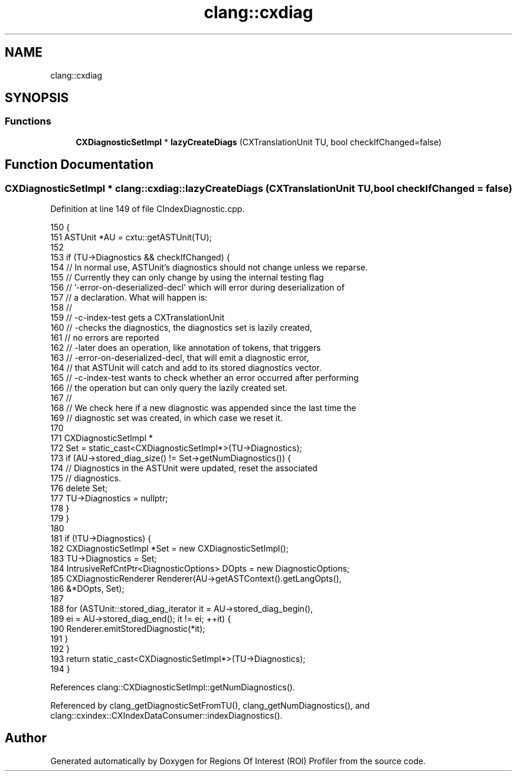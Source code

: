 .TH "clang::cxdiag" 3 "Sat Feb 12 2022" "Version 1.2" "Regions Of Interest (ROI) Profiler" \" -*- nroff -*-
.ad l
.nh
.SH NAME
clang::cxdiag
.SH SYNOPSIS
.br
.PP
.SS "Functions"

.in +1c
.ti -1c
.RI "\fBCXDiagnosticSetImpl\fP * \fBlazyCreateDiags\fP (CXTranslationUnit TU, bool checkIfChanged=false)"
.br
.in -1c
.SH "Function Documentation"
.PP 
.SS "\fBCXDiagnosticSetImpl\fP * clang::cxdiag::lazyCreateDiags (CXTranslationUnit TU, bool checkIfChanged = \fCfalse\fP)"

.PP
Definition at line 149 of file CIndexDiagnostic\&.cpp\&.
.PP
.nf
150                                                                   {
151   ASTUnit *AU = cxtu::getASTUnit(TU);
152 
153   if (TU->Diagnostics && checkIfChanged) {
154     // In normal use, ASTUnit's diagnostics should not change unless we reparse\&.
155     // Currently they can only change by using the internal testing flag
156     // '-error-on-deserialized-decl' which will error during deserialization of
157     // a declaration\&. What will happen is:
158     //
159     //  -c-index-test gets a CXTranslationUnit
160     //  -checks the diagnostics, the diagnostics set is lazily created,
161     //     no errors are reported
162     //  -later does an operation, like annotation of tokens, that triggers
163     //     -error-on-deserialized-decl, that will emit a diagnostic error,
164     //     that ASTUnit will catch and add to its stored diagnostics vector\&.
165     //  -c-index-test wants to check whether an error occurred after performing
166     //     the operation but can only query the lazily created set\&.
167     //
168     // We check here if a new diagnostic was appended since the last time the
169     // diagnostic set was created, in which case we reset it\&.
170 
171     CXDiagnosticSetImpl *
172       Set = static_cast<CXDiagnosticSetImpl*>(TU->Diagnostics);
173     if (AU->stored_diag_size() != Set->getNumDiagnostics()) {
174       // Diagnostics in the ASTUnit were updated, reset the associated
175       // diagnostics\&.
176       delete Set;
177       TU->Diagnostics = nullptr;
178     }
179   }
180 
181   if (!TU->Diagnostics) {
182     CXDiagnosticSetImpl *Set = new CXDiagnosticSetImpl();
183     TU->Diagnostics = Set;
184     IntrusiveRefCntPtr<DiagnosticOptions> DOpts = new DiagnosticOptions;
185     CXDiagnosticRenderer Renderer(AU->getASTContext()\&.getLangOpts(),
186                                   &*DOpts, Set);
187     
188     for (ASTUnit::stored_diag_iterator it = AU->stored_diag_begin(),
189          ei = AU->stored_diag_end(); it != ei; ++it) {
190       Renderer\&.emitStoredDiagnostic(*it);
191     }
192   }
193   return static_cast<CXDiagnosticSetImpl*>(TU->Diagnostics);
194 }
.fi
.PP
References clang::CXDiagnosticSetImpl::getNumDiagnostics()\&.
.PP
Referenced by clang_getDiagnosticSetFromTU(), clang_getNumDiagnostics(), and clang::cxindex::CXIndexDataConsumer::indexDiagnostics()\&.
.SH "Author"
.PP 
Generated automatically by Doxygen for Regions Of Interest (ROI) Profiler from the source code\&.
